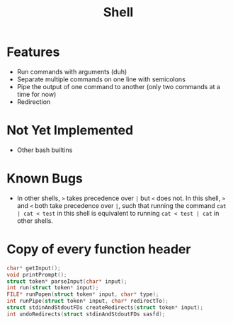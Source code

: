 #+TITLE: Shell

* Features
- Run commands with arguments (duh)
- Separate multiple commands on one line with semicolons
- Pipe the output of one command to another (only two commands at a time for now)
- Redirection
* Not Yet Implemented
- Other bash builtins
* Known Bugs
- In other shells, ~>~ takes precedence over ~|~ but ~<~ does not. In this shell, ~>~ and ~<~ both take precedence over ~|~, such that running the command ~cat | cat < test~ in this shell is equivalent to running ~cat < test | cat~ in other shells.
* Copy of every function header
#+begin_src C
char* getInput();
void printPrompt();
struct token* parseInput(char* input);
int run(struct token* input);
FILE* runPopen(struct token* input, char* type);
int runPipe(struct token* input, char* redirectTo);
struct stdinAndStdoutFDs createRedirects(struct token* input);
int undoRedirects(struct stdinAndStdoutFDs sasfd);
#+end_src
